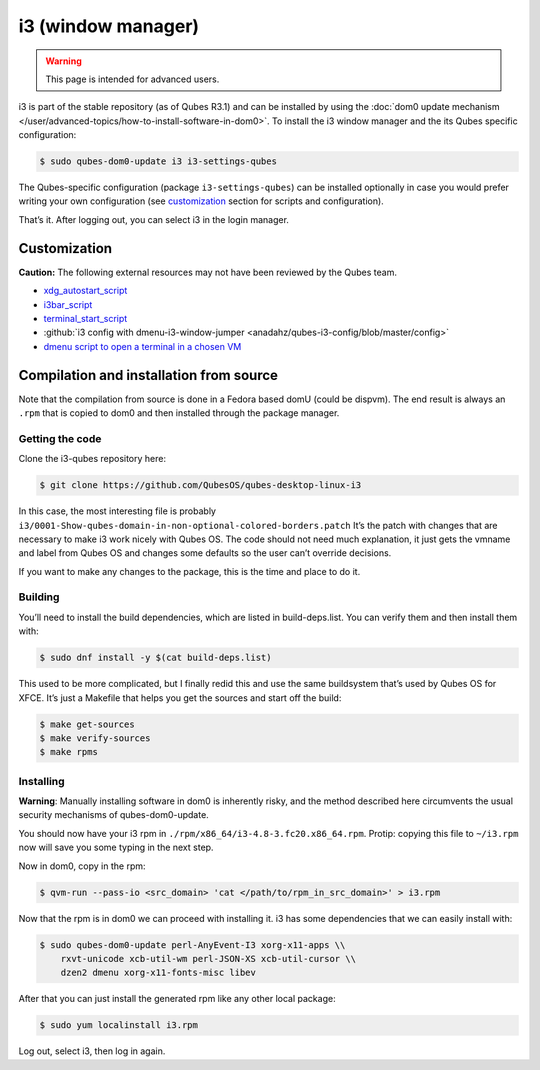 ===================
i3 (window manager)
===================

.. warning::

      This page is intended for advanced users.

i3 is part of the stable repository (as of Qubes R3.1) and can be installed by using the :doc:`dom0 update mechanism </user/advanced-topics/how-to-install-software-in-dom0>`. To install the i3 window manager and the its Qubes specific configuration:

.. code:: console

      $ sudo qubes-dom0-update i3 i3-settings-qubes


The Qubes-specific configuration (package ``i3-settings-qubes``) can be installed optionally in case you would prefer writing your own configuration (see `customization <#customization>`__ section for scripts and configuration).

That’s it. After logging out, you can select i3 in the login manager.

Customization
-------------


**Caution:** The following external resources may not have been reviewed by the Qubes team.

- `xdg_autostart_script <https://gist.github.com/SietsevanderMolen/7b4cc32ce7b4884513b0a639540e454f>`__

- `i3bar_script <https://gist.github.com/SietsevanderMolen/e7f594f209dfaa3596907e427b657e30>`__

- `terminal_start_script <https://gist.github.com/SietsevanderMolen/7c6f2b5773dbc0c08e1509e49abd1e96>`__

- :github:`i3 config with dmenu-i3-window-jumper <anadahz/qubes-i3-config/blob/master/config>`

- `dmenu script to open a terminal in a chosen VM <https://gist.github.com/dmoerner/65528941dd20b05c98ee79e92d7e0183>`__



Compilation and installation from source
----------------------------------------


Note that the compilation from source is done in a Fedora based domU (could be dispvm). The end result is always an ``.rpm`` that is copied to dom0 and then installed through the package manager.

Getting the code
^^^^^^^^^^^^^^^^


Clone the i3-qubes repository here:

.. code:: console

      $ git clone https://github.com/QubesOS/qubes-desktop-linux-i3


In this case, the most interesting file is probably ``i3/0001-Show-qubes-domain-in-non-optional-colored-borders.patch`` It’s the patch with changes that are necessary to make i3 work nicely with Qubes OS. The code should not need much explanation, it just gets the vmname and label from Qubes OS and changes some defaults so the user can’t override decisions.

If you want to make any changes to the package, this is the time and place to do it.

Building
^^^^^^^^


You’ll need to install the build dependencies, which are listed in build-deps.list. You can verify them and then install them with:

.. code:: console

      $ sudo dnf install -y $(cat build-deps.list)


This used to be more complicated, but I finally redid this and use the same buildsystem that’s used by Qubes OS for XFCE. It’s just a Makefile that helps you get the sources and start off the build:

.. code:: console

      $ make get-sources
      $ make verify-sources
      $ make rpms


Installing
^^^^^^^^^^


**Warning**: Manually installing software in dom0 is inherently risky, and the method described here circumvents the usual security mechanisms of qubes-dom0-update.

You should now have your i3 rpm in ``./rpm/x86_64/i3-4.8-3.fc20.x86_64.rpm``. Protip: copying this file to ``~/i3.rpm`` now will save you some typing in the next step.

Now in dom0, copy in the rpm:

.. code:: console

      $ qvm-run --pass-io <src_domain> 'cat </path/to/rpm_in_src_domain>' > i3.rpm


Now that the rpm is in dom0 we can proceed with installing it. i3 has some dependencies that we can easily install with:

.. code:: console

      $ sudo qubes-dom0-update perl-AnyEvent-I3 xorg-x11-apps \\
          rxvt-unicode xcb-util-wm perl-JSON-XS xcb-util-cursor \\
          dzen2 dmenu xorg-x11-fonts-misc libev


After that you can just install the generated rpm like any other local package:

.. code:: console

      $ sudo yum localinstall i3.rpm


Log out, select i3, then log in again.
